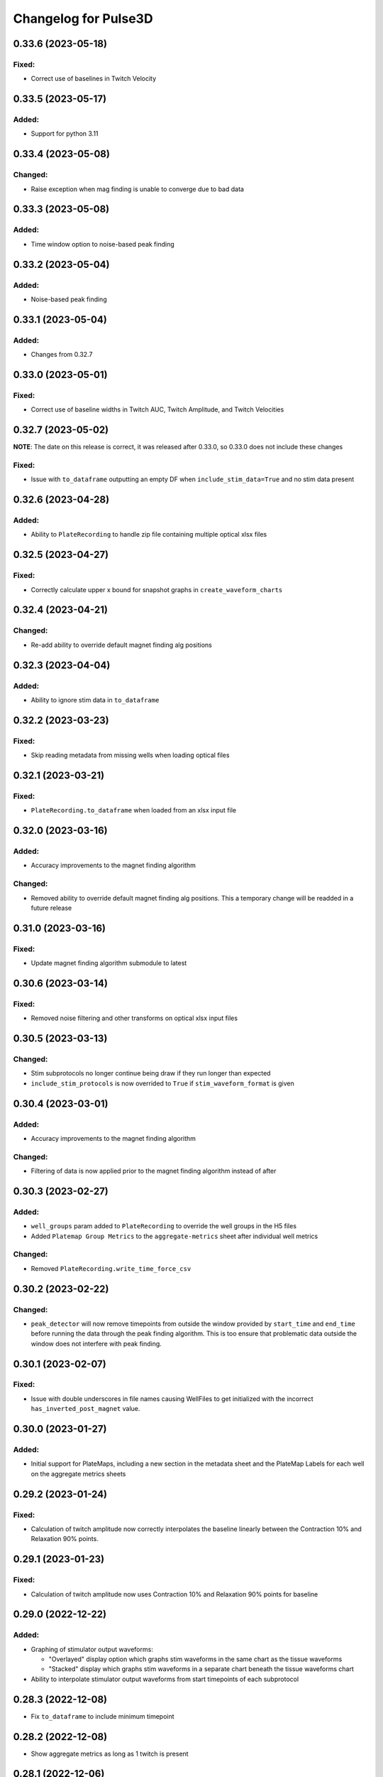Changelog for Pulse3D
=====================

0.33.6 (2023-05-18)
-------------------

Fixed:
^^^^^^
- Correct use of baselines in Twitch Velocity


0.33.5 (2023-05-17)
-------------------

Added:
^^^^^^
- Support for python 3.11


0.33.4 (2023-05-08)
-------------------

Changed:
^^^^^^^^
- Raise exception when mag finding is unable to converge due to bad data


0.33.3 (2023-05-08)
-------------------

Added:
^^^^^^
- Time window option to noise-based peak finding


0.33.2 (2023-05-04)
-------------------

Added:
^^^^^^
- Noise-based peak finding

0.33.1 (2023-05-04)
-------------------

Added:
^^^^^^
- Changes from 0.32.7


0.33.0 (2023-05-01)
-------------------

Fixed:
^^^^^^
- Correct use of baseline widths in Twitch AUC, Twitch Amplitude, and Twitch Velocities


0.32.7 (2023-05-02)
-------------------

**NOTE**: The date on this release is correct, it was released after 0.33.0, so 0.33.0 does not include these changes

Fixed:
^^^^^^
- Issue with ``to_dataframe`` outputting an empty DF when ``include_stim_data=True`` and no stim data present


0.32.6 (2023-04-28)
-------------------

Added:
^^^^^^
- Ability to ``PlateRecording`` to handle zip file containing multiple optical xlsx files


0.32.5 (2023-04-27)
-------------------

Fixed:
^^^^^^
- Correctly calculate upper x bound for snapshot graphs in ``create_waveform_charts``


0.32.4 (2023-04-21)
-------------------

Changed:
^^^^^^^^
- Re-add ability to override default magnet finding alg positions


0.32.3 (2023-04-04)
-------------------

Added:
^^^^^^
- Ability to ignore stim data in ``to_dataframe``


0.32.2 (2023-03-23)
-------------------

Fixed:
^^^^^^
- Skip reading metadata from missing wells when loading optical files


0.32.1 (2023-03-21)
-------------------

Fixed:
^^^^^^
- ``PlateRecording.to_dataframe`` when loaded from an xlsx input file


0.32.0 (2023-03-16)
-------------------

Added:
^^^^^^
- Accuracy improvements to the magnet finding algorithm

Changed:
^^^^^^^^
- Removed ability to override default magnet finding alg positions. This a temporary change will be readded in a future release


0.31.0 (2023-03-16)
-------------------

Fixed:
^^^^^^
- Update magnet finding algorithm submodule to latest


0.30.6 (2023-03-14)
-------------------

Fixed:
^^^^^^
- Removed noise filtering and other transforms on optical xlsx input files


0.30.5 (2023-03-13)
-------------------

Changed:
^^^^^^^^
- Stim subprotocols no longer continue being draw if they run longer than expected
- ``include_stim_protocols`` is now overrided to ``True`` if ``stim_waveform_format`` is given



0.30.4 (2023-03-01)
-------------------

Added:
^^^^^^
- Accuracy improvements to the magnet finding algorithm

Changed:
^^^^^^^^
- Filtering of data is now applied prior to the magnet finding algorithm instead of after


0.30.3 (2023-02-27)
-------------------

Added:
^^^^^^
- ``well_groups`` param added to ``PlateRecording`` to override the well groups in the H5 files
- Added ``Platemap Group Metrics`` to the  ``aggregate-metrics`` sheet after individual well metrics

Changed:
^^^^^^^^
- Removed ``PlateRecording.write_time_force_csv``


0.30.2 (2023-02-22)
-------------------

Changed:
^^^^^^^^
- ``peak_detector`` will now remove timepoints from outside the window provided by ``start_time`` and
  ``end_time`` before running the data through the peak finding algorithm. This is too ensure that problematic
  data outside the window does not interfere with peak finding.


0.30.1 (2023-02-07)
-------------------

Fixed:
^^^^^^
- Issue with double underscores in file names causing WellFiles to get initialized with the incorrect
  ``has_inverted_post_magnet`` value.


0.30.0 (2023-01-27)
-------------------

Added:
^^^^^^
- Initial support for PlateMaps, including a new section in the metadata sheet and the PlateMap Labels for
  each well on the aggregate metrics sheets


0.29.2 (2023-01-24)
-------------------

Fixed:
^^^^^^
- Calculation of twitch amplitude now correctly interpolates the baseline linearly between the
  Contraction 10% and Relaxation 90% points.


0.29.1 (2023-01-23)
-------------------

Fixed:
^^^^^^
- Calculation of twitch amplitude now uses Contraction 10% and Relaxation 90% points for baseline


0.29.0 (2022-12-22)
-------------------

Added:
^^^^^^
- Graphing of stimulator output waveforms:

  - "Overlayed" display option which graphs stim waveforms in the same chart as the tissue waveforms
  - "Stacked" display which graphs stim waveforms in a separate chart beneath the tissue waveforms chart

- Ability to interpolate stimulator output waveforms from start timepoints of each subprotocol


0.28.3 (2022-12-08)
-------------------
- Fix ``to_dataframe`` to include minimum timepoint

0.28.2 (2022-12-08)
-------------------
- Show aggregate metrics as long as 1 twitch is present

0.28.1 (2022-12-06)
-------------------
- Added option to add stim protocols sheet in analysis output

0.28.0 (2022-11-16)
-------------------
- Accuracy and performance improvements to the magnet finding algorithm
- ``PlateRecording``'s ``start_time`` and ``end_time`` parameters now take effect before running the magnet finding algorithm.
  These params are currently only intended to be used for recording snapshots. They have no effect on Beta 1 data
- Removed ``use_mean_of_baseline`` from ``PlateRecording`` since the alternative is never used

0.27.5 (2022-11-10)
-------------------
- Added Stim Lid Barcode to output file

0.27.4 (2022-11-08)
-------------------
- Add ability to flip waveform data of individual wells for Beta 1 data files

0.27.3 (2022-11-01)
-------------------
- Fix Post Stiffness factor being incorrectly reported in metadata sheet if an override value is provided

0.27.2 (2022-10-31)
-------------------
- Added Post Stiffness factor to metadata sheet of output
- Changed energy label from ``Energy (μJ)`` to ``Area Under Curve (μN * second)``

0.27.1 (2022-10-20)
-------------------
- Fixed issue with ``twitch_width_percents`` not being sorted

0.27.0 (2022-10-07)
-------------------
- Change magnet finding algorithm to account for 180 degree rotation of plates on V1 instrument
- Fix issue with trying to grab barcode from calibration files

0.26.1 (2022-10-05)
-------------------
- Added ability to pass kwargs to use in ``PlateRecording`` initialization through ``PlateRecording.from_directory``

0.26.0 (2022-10-04)
-------------------
- Added stiffness factor loading from barcode, and option to override the stiffness factor of the barcode
- Added ``Time From Peak to Relaxation 10 (seconds)`` to default output

0.25.4 (2022-09-20)
- Added new normalize_y_axis param to disable or enable y axis normalization

0.25.3 (2022-09-15)
-------------------
- Added support for multiple optical files in a zip folder

0.25.2 (2022-09-14)
-------------------
- Add static method ``from_dataframe`` to PlateRecording
- Add ``_load_dataframe`` method to PlateRecording
- Add ``get_windowed_peaks_valleys`` to peak_detection
- Changed ``continuous-waveforms`` excel sheet to begin at start of window of analysis if given, else 0

0.25.1 (2022-08-25)
-------------------
- Add twitch_widths to ``TwitchVelocity`` and ``TwitchAUC``

0.25.0 (2022-08-23)
-------------------
- Added the option to set custom y-axis for output graphs

0.24.9 (2022-08-23)
-------------------
- Added ``to_dataframe`` method to PlateRecording

0.24.8 (2022-08-15)
-------------------
- Added write_xlsx handling of single number input for width and prominence factors

0.24.7 (2022-08-10)
-------------------
- Added end_time and start_time params for PlateRecording class
- Added width and prominence factor to Pulse3D documentation

0.24.6 (2022-08-01)
-------------------
- Added width and prominence factors to API. Can now be called from the binder inside the write_excel function

0.24.5 (2022-07-14)
-------------------
- Added updated image for the twitch metrics diagram used in the documentation
- Added ability for user to add any twitch width instead of only multiples of 5
- Fixed delayed recording bug

0.24.4 (2022-07-12)
-------------------
- Added ``baseline_widths_to_use`` to ``write_xlsx`` args to replace existing baseline metric
- Default baseline metric changed to C10 and R90

0.24.1 (2022-06-21)
-------------------
- Rename constant for UUID value
- Add Apple M1 chip support


0.24.0 (2022-06-17)
-------------------
- Add support for V1 Mantarray data files


0.23.9 (2022-06-08)
-------------------
- Change ``write_xlsx`` to return name of generated output file


0.23.8 (2022-05-12)
-------------------
- Updated column and index values to well names and seconds for write_time_force_csv method

0.23.7 (2022-05-11)
-------------------
- Add write_time_force_csv method to PlateRecording
- Updated diagram png

0.23.6 (2022-04-14)
-------------------
- Fixed issue where desired twitch widths weren't being output in aggregate metrics sheet
- Fixed code snippets in documentation
- Changed output file name to include input file name
- Removed ``name`` param of ``write_xlsx`` function

0.23.5 (2022-04-07)
-------------------
- Added metadata for stim barcode

0.23.4 (2022-03-10)
-------------------
- Fix optical recording file loading
- Change indexing into excel spreadsheet rows

0.23.3 (2022-02-11)
-------------------
- Fix Beta 2 files analysis speed up

0.23.2 (2022-02-11)
-------------------
- Optimize metrics functions, lexsort issues, and dataframe pre-processing

0.23.1 (2022-02-11)
-------------------
- Fix Beta 2 files analysis speed up

0.23.0 (2022-02-10)
-------------------
- 10x speed up for analysis of Beta 2 files

0.22.4 (2022-02-09)
-------------------
- Add Beta 2 metadata UUIDs

0.22.3 (2022-02-09)
-------------------
- sort_index, not sort_value

0.22.2 (2022-02-09)
-------------------
- sort_index

0.22.1 (2022-02-09)
-------------------
- Convert time_points to pd.Series

0.22.0 (2022-02-07)
-------------------
- Incorporate windowed waveform-analysis

0.21.1 (2022-01-12)
-------------------
- Parameterized ``peak_detection.peak_detector`` for minimum prominence and width scaling
- Changed default scaling factors to make peak-finding more sensitive

0.20.2 (2022-01-12)
-------------------
- Fixed install issues

0.20.1 (2022-01-11)
-------------------
- Improved magnet finding algorithm performance

0.20.0 (2022-01-07)
-------------------
- Added Beta 2.2 support
- Fixed conversion of Beta 2.2 position data to force

0.19.0 (2021-12-08)
-------------------
- refactor, rename

0.18.1 (2021-10-20)
-------------------
- Fixed offset peak detection

0.17.1 (2021-09-24)
-------------------
- SkM metrics

0.16.1 (2021-07-21)
-------------------
- Multi zip

0.15.0 (2021-04-27)
-------------------
- Added Twitch Interval Irregularity metric to the per twitch metrics page and the aggregate metrics page


0.14.0 (2021-04-20)
-------------------
- Added Twitch Width metrics to the per twitch metrics sheet and aggregate metrics sheet
- Added Twitch Contraction adn Relaxation Coordinates to the per twitch metrics sheet
- Fixed twitch directionality to default to point upwards for force data


0.13.3 (2021-04-05)
-------------------
- Ignore hidden files when listing platereading files


0.13.2 (2021-03-29)
-------------------
- Bumped version to refresh MyBinder cache


0.13.1 (2021-03-23)
-------------------
- Bumped version to refresh MyBinder cache


0.13.0 (2021-03-19)
-------------------
- Added ability to analyze multiple recordings at once by traversing subdirectories


0.12.0 (2021-03-18)
-------------------
- Incorporated v0.7.0 of waveform-analysis, changing the units of metrics to force


0.11.0 (2021-03-03)
-------------------
- Added Twitch Relaxation Velocity and Contraction Velocity metrics to per twitch metrics sheet and aggregate metrics sheet


0.10.3 (2021-02-24)
-------------------
- Testing new publish workflow


0.10.2 (2021-02-17)
-------------------
- Incorporated v0.5.11 of waveform-analysis, patching some issues with peak detection


0.10.1 (2021-01-19)
-------------------
- Bumped Docker Container to 3.9.1-slim-buster
- Added message in Jupyter Notebook if not running the latest version


0.10.0 (2021-01-15)
-------------------
- Added twitch frequencies chart excel sheet.
- Added force frequency relationship chart excel sheet.


0.9.0 (2021-01-06)
------------------
- Added Area Under the Curve metric to per twitch metrics sheet and aggregate metrics sheet
- Fixed issue with interpolation values outside of the given boundaries for optical data.


0.8.2 (2020-12-29)
------------------

- Fixed issue with getting the incorrect well index from the well name for optical data.


0.8.1 (2020-12-20)
------------------

- Added Python 3.9 support.
- Added steps to documentation explaining how to analyze multiple zip files.
- Changed formatting of .xlsx output file names to match input the formatting
  of the input file names. A discrepancy still exists between the input and
  output file names, however.
- Added excel sheet for per twitch metrics.


0.8.0 (2020-11-11)
------------------

- Added excel sheet for full length charts.
- Fixed issue with pure noise files causing errors.


0.7.3 (2020-11-05)
------------------

- Fixed issue with twitches point up field for optical data.
- Fixed case sensitivity issue ('y' and 'Y' both work now).
- Fixed issue causing change of chart bounds to be tedious.
- Fixed Y axis label for optical data (now 'Post Displacement (microns)').
- Fixed many of the issues causing two consecutive relaxations to be
  detected incorrectly.
- Fixed interpolation bugs.
- Fixed documentation issues.
- Changed Sampling / Frame Rate from period in seconds to a rate in Hz.


0.7.1 (2020-10-20)
------------------

- Fixed issue with markers in optical data charts.


0.7.0 (2020-10-15)
------------------

- Added ability to analyze optical data entered in an excel template.
- Added firmware version to excel metadata sheet.


0.6.0 (2020-10-07)
------------------

- Added numbered steps to getting started documentation.
- Added ``contiuous-waveform-plots`` sheet to excel file generation.
  Currently, the only format for chart creation is a <= 10 second "snapshot" of
  the middle data points. It shows waveforms as well as Contraction and
  Relaxation markers on twitches.
- Added access to reference sensor data.
- Added performance improvements for accessing raw data.
- Added ability to upload zip files to Jupyter and updated ``Getting Started``
  documentation to show how to do so.
- Changed all interpolation to 100 Hz.
- Changed default filter for 1600 µs sampling period from Bessel Lowpass 30Hz
  to Butterworth Lowpass 30Hz.
- Fixed peak detection algorithm so it is less likely to report two
  contractions/relaxations of a twitch in a row.


0.5.0 (2020-09-21)
------------------

- Added logging to ``write_xlsx``.
- Added backwards compatibility with H5 file versions >= ``0.1.1``.


0.4.1 (2020-09-16)
------------------

- Added Jupyter getting started documentation.


0.4.0 (2020-09-16)
------------------

- Added support for MyBinder.
- Added Peak Detection Error handling.
- Added function to create stacked plot.


0.3.0 (2020-09-09)
------------------

- Added generation of Excel file with continuous waveform and aggregate metrics.
- Added SDK version number to metadata sheet in Excel file.
